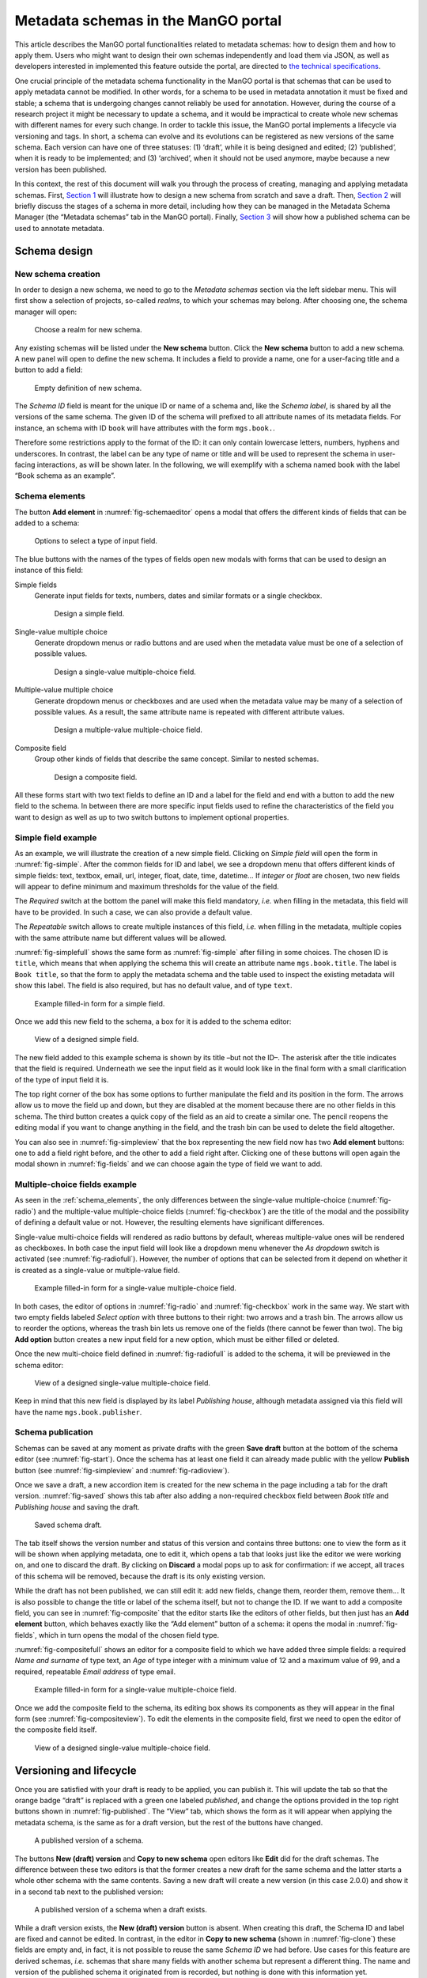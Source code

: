 .. _metadata-schemas:

####################################
Metadata schemas in the ManGO portal
####################################

This article describes the ManGO portal functionalities related to
metadata schemas: how to design them and how to apply them. Users who
might want to design their own schemas independently and load them via
JSON, as well as developers interested in implemented this feature
outside the portal, are directed to `the technical
specifications <metadata-schemas-tech.qmd>`__.

One crucial principle of the metadata schema functionality in the ManGO
portal is that schemas that can be used to apply metadata cannot be
modified. In other words, for a schema to be used in metadata annotation
it must be fixed and stable; a schema that is undergoing changes cannot
reliably be used for annotation. However, during the course of a
research project it might be necessary to update a schema, and it would
be impractical to create whole new schemas with different names for
every such change. In order to tackle this issue, the ManGO portal
implements a lifecycle via versioning and tags. In short, a schema can
evolve and its evolutions can be registered as new versions of the same
schema. Each version can have one of three statuses: (1) ‘draft’, while
it is being designed and edited; (2) ‘published’, when it is ready to be
implemented; and (3) ‘archived’, when it should not be used anymore,
maybe because a new version has been published.

In this context, the rest of this document will walk you through the
process of creating, managing and applying metadata schemas. First,
`Section 1 <#sec-draft>`__ will illustrate how to design a new schema
from scratch and save a draft. Then, `Section 2 <#sec-lifecycle>`__ will
briefly discuss the stages of a schema in more detail, including how
they can be managed in the Metadata Schema Manager (the “Metadata
schemas” tab in the ManGO portal). Finally,
`Section 3 <#sec-application>`__ will show how a published schema can be
used to annotate metadata.

.. _sec-draft:

Schema design
=============

New schema creation
-------------------

In order to design a new schema, we need to go to the *Metadata schemas*
section via the left sidebar menu. This will first show a selection of
projects, so-called *realms*, to which your schemas may belong.
After choosing one, the schema manager will open:

.. figure:: ../images/metadata-schemas/001-schema-start.png
   :alt: Accordion with a list of realms, one of which is framed in a blue
         square with a cursor icon on top. Underneath and connected via an
         arrow, an empty metadata schema manager that just has the title and
         a button that reads 'new schema'.
   :width: 400
   :name: fig-start

   Choose a realm for new schema.


Any existing schemas will be listed under the **New schema** button. Click the
**New schema** button to add a new schema. A new panel will open to define the
new schema. It includes a field to provide a name, one for a user-facing title
and a button to add a field:

.. figure:: ../images/metadata-schemas/03-empty-schema.png
   :alt: Initial form for an empty schema under the 'New schema' button, with
         fields to insert the schema ID and label, a button to add a new
         element and buttons to submit the form.
   :width: 400
   :name: fig-schemaeditor

   Empty definition of new schema.

The *Schema ID* field is meant for the unique ID or name of a schema and, like
the *Schema label*, is shared by all the versions of the same schema. The given
ID of the schema will prefixed to all attribute names of its metadata fields.
For instance, an schema with ID ``book`` will have attributes with the form
``mgs.book.``.

Therefore some restrictions apply to the format of the ID: it can only contain
lowercase letters, numbers, hyphens and underscores. In contrast, the label can
be any type of name or title and will be used to represent the schema in
user-facing interactions, as will be shown later. In the following, we will
exemplify with a schema named ``book`` with the label “Book schema as an
example”.

.. _schema_elements:

Schema elements
---------------

The button **Add element** in :numref:`fig-schemaeditor` opens a modal that
offers the different kinds of fields that can be added to a schema:

.. figure:: ../images/metadata-schemas/002-fields-long.png
   :alt: Four cards with examples of the different kinds of fields and buttons
         that open editors to instantiate each field.
   :width: 600
   :name: fig-fields

   Options to select a type of input field.


The blue buttons with the names of the types of fields open new modals
with forms that can be used to design an instance of this field: 

Simple fields
    Generate input fields for texts, numbers, dates and similar formats or a
    single checkbox.

    .. figure:: ../images/metadata-schemas/06-add-simple-field.png
       :alt: Form to create a simple field.
       :width: 500
       :name: fig-simple

       Design a simple field.
   
Single-value multiple choice
    Generate dropdown menus or radio buttons and are used when the metadata
    value must be one of a selection of possible values.

    .. figure:: ../images/metadata-schemas/10-add-single-value-multiple.png
       :alt: Form to create a single-value multiple-choice field.
       :width: 500
       :name: fig-radio

       Design a single-value multiple-choice field.
   
Multiple-value multiple choice
    Generate dropdown menus or checkboxes and are used when the metadata value
    may be many of a selection of possible values. As a result, the same
    attribute name is repeated with different attribute values.

    .. figure:: ../images/metadata-schemas/17-add-multiple-value-multiple.png
       :alt: Form to create a multiple-value multiple-choice field.
       :width: 500
       :name: fig-checkbox

       Design a multiple-value multiple-choice field.

Composite field
    Group other kinds of fields that describe the same concept. Similar to
    nested schemas.

    .. figure:: ../images/metadata-schemas/24-add-composite-field.png
       :alt: Form to create a composite field, which looks like an empty schema.
       :width: 500
       :name: fig-composite

       Design a composite field.

All these forms start with two text fields to define an ID and a label for the
field and end with a button to add the new field to the schema. In between
there are more specific input fields used to refine the characteristics of the
field you want to design as well as up to two switch buttons to implement
optional properties.

Simple field example
--------------------

As an example, we will illustrate the creation of a new simple field. Clicking
on *Simple field* will open the form in :numref:`fig-simple`. After the common
fields for ID and label, we see a dropdown menu that offers different kinds of
simple fields: text, textbox, email, url, integer, float, date, time, datetime…
If *integer* or *float* are chosen, two new fields will appear to define
minimum and maximum thresholds for the value of the field.

The *Required* switch at the bottom the panel will make this field mandatory,
*i.e.* when filling in the metadata, this field will have to be provided. In
such a case, we can also provide a default value.

The *Repeatable* switch allows to create multiple instances of this field,
*i.e.* when filling in the metadata, multiple copies with the same
attribute name but different values will be allowed.

:numref:`fig-simplefull` shows the same form as :numref:`fig-simple` after
filling in some choices. The chosen ID is ``title``, which means that when
applying the schema this will create an attribute name ``mgs.book.title``. The
label is ``Book title``, so that the form to apply the metadata schema and the
table used to inspect the existing metadata will show this label. The field is
also required, but has no default value, and of type ``text``.


.. figure:: ../images/metadata-schemas/08-title-simple-field.png
   :alt: Filled form to create a new simple field.
   :width: 500
   :name: fig-simplefull

   Example filled-in form for a simple field.

Once we add this new field to the schema, a box for it is added to the
schema editor:

.. figure:: ../images/metadata-schemas/09-after-adding-field1.png
   :alt: View of an editing form for a schema to which the book title field has
         been added.
   :width: 500
   :name: fig-simpleview

   View of a designed simple field.

The new field added to this example schema is shown by its title –but not the
ID–. The asterisk after the title indicates that the field is required.
Underneath we see the input field as it would look like in the final form with
a small clarification of the type of input field it is.

The top right corner of the box has some options to further manipulate the
field and its position in the form. The arrows allow us to move the field up
and down, but they are disabled at the moment because there are no other fields
in this schema. The third button creates a quick copy of the field as an aid to
create a similar one. The pencil reopens the editing modal if you want to
change anything in the field, and the trash bin can be used to delete the field
altogether.

You can also see in :numref:`fig-simpleview` that the box representing the new
field now has two **Add element** buttons: one to add a field right before, and
the other to add a field right after. Clicking one of these buttons will open
again the modal shown in :numref:`fig-fields` and we can choose again the type
of field we want to add.

Multiple-choice fields example
------------------------------

As seen in the :ref:`schema_elements`, the only differences between the
single-value multiple-choice (:numref:`fig-radio`) and the multiple-value
multiple-choice fields (:numref:`fig-checkbox`) are the title of the modal and
the possibility of defining a default value or not. However, the resulting
elements have significant differences.

Single-value multi-choice fields will rendered as radio buttons by default,
whereas multiple-value ones will be rendered as checkboxes.
In both case the input field will look like a dropdown menu whenever the *As
dropdown* switch is activated (see :numref:`fig-radiofull`). However, the
number of options that can be selected from it depend on whether it is created
as a single-value or multiple-value field.

.. figure:: ../images/metadata-schemas/15-publisher-svmc-field.png
   :alt: Filled form to design a single-value multiple-choice field.
   :width: 500
   :name: fig-radiofull

   Example filled-in form for a single-value multiple-choice field.
   
In both cases, the editor of options in :numref:`fig-radio` and
:numref:`fig-checkbox` work in the same way. We start with two empty fields
labeled *Select option* with three buttons to their right: two arrows and a
trash bin. The arrows allow us to reorder the options, whereas the trash bin
lets us remove one of the fields (there cannot be fewer than two). The big
**Add option** button creates a new input field for a new option, which must be
either filled or deleted.

Once the new multi-choice field defined in :numref:`fig-radiofull` is added to
the schema, it will be previewed in the schema editor:

.. figure:: ../images/metadata-schemas/16-after-adding-field2.png
   :alt: View of an editing form for a schema to which a field with a dropdown
         has been added.
   :width: 500
   :name: fig-radioview

   View of a designed single-value multiple-choice field.

Keep in mind that this new field is displayed by its label *Publishing house*,
although metadata assigned via this field will have the name
``mgs.book.publisher``.

Schema publication
------------------

Schemas can be saved at any moment as private drafts with the green **Save
draft** button at the bottom of the schema editor (see :numref:`fig-start`).
Once the schema has at least one field it can already made public with the
yellow **Publish** button (see :numref:`fig-simpleview` and
:numref:`fig-radioview`).

Once we save a draft, a new accordion item is created for the new schema in the
page including a tab for the draft version. :numref:`fig-saved` shows this tab
after also adding a non-required checkbox field between *Book title* and
*Publishing house* and saving the draft.

.. figure:: ../images/metadata-schemas/22-save-draft1.png
   :alt: View of the draft of a schema as only tab in the accordion item of
         that schema.
   :width: 500
   :name: fig-saved

   Saved schema draft.

The tab itself shows the version number and status of this version and contains
three buttons: one to view the form as it will be shown when applying metadata,
one to edit it, which opens a tab that looks just like the editor we were
working on, and one to discard the draft. By clicking on **Discard** a modal pops
up to ask for confirmation: if we accept, all traces of this schema will be
removed, because the draft is its only existing version.

While the draft has not been published, we can still edit it: add new
fields, change them, reorder them, remove them… It is also possible to
change the title or label of the schema itself, but not to change the
ID. If we want to add a composite field, you can see in :numref:`fig-composite`
that the editor starts like the editors of other fields, but then just has an
**Add element** button, which behaves exactly like the “Add element” button of
a schema: it opens the modal in :numref:`fig-fields`, which in turn opens the
modal of the chosen field type.

:numref:`fig-compositefull` shows an editor for a composite field to which we
have added three simple fields: a required *Name and surname* of type text, an
*Age* of type integer with a minimum value of 12 and a maximum value of 99, and
a required, repeatable *Email address* of type email.

.. figure:: ../images/metadata-schemas/26-author-composite-field.png
   :alt: Filled form to edit a composite field, which looks like an editor for
         a schema, after adding three subfields.
   :width: 500
   :name: fig-compositefull

   Example filled-in form for a single-value multiple-choice field.
   
Once we add the composite field to the schema, its editing box shows its
components as they will appear in the final form (see :numref:`fig-compositeview`).
To edit the elements in the composite field, first we need to open the editor
of the composite field itself.

.. figure:: ../images/metadata-schemas/27-view-composite.png
   :alt: View of the box corresponding to a composite field after adding it to a draft schema.
   :width: 500
   :name: fig-compositeview

   View of a designed single-value multiple-choice field.

.. _sec-lifecycle:

Versioning and lifecycle
========================

Once you are satisfied with your draft is ready to be applied, you can
publish it. This will update the tab so that the orange badge “draft” is
replaced with a green one labeled *published*, and change the options
provided in the top right buttons shown in :numref:`fig-published`. The
“View” tab, which shows the form as it will appear when applying the
metadata schema, is the same as for a draft version, but the rest of the
buttons have changed.

.. figure:: ../images/metadata-schemas/34-view-published.png
   :alt: View of a published version of a schema as only tab in the accordion
         item of a schema.
   :width: 500
   :name: fig-published

   A published version of a schema.

The buttons **New (draft) version** and **Copy to new schema** open editors
like **Edit** did for the draft schemas. The difference between these two
editors is that the former creates a new draft for the same schema and the
latter starts a whole other schema with the same contents. Saving a new draft
will create a new version (in this case 2.0.0) and show it in a second
tab next to the published version:

.. figure:: ../images/metadata-schemas/38-view-published2.png
   :alt: View of a published version of a schema as first tab in the accordion item, with a draft as the second tab.
   :width: 400
   :name: fig-published2

   A published version of a schema when a draft exists.

While a draft version exists, the **New (draft) version** button is absent.
When creating this draft, the Schema ID and label are fixed and cannot be
edited. In contrast, in the editor in **Copy to new schema** (shown in
:numref:`fig-clone`) these fields are empty and, in fact, it is not possible
to reuse the same *Schema ID* we had before. Use cases for this feature are
derived schemas, *i.e.* schemas that share many fields with another schema but
represent a different thing. The name and version of the published schema it
originated from is recorded, but nothing is done with this information
yet.

.. figure:: ../images/metadata-schemas/39-clone-published.png
   :alt: Editor of a schema to create a copy or clone from a published schema.
   :width: 500
   :name: fig-clone

   Draft a new schema from a published version of a schema.

When this copy is saved, a new schema is created, like when we edit one
from scratch in “New schema”. This generates a new accordion item with
its own “draft” tab containing the version that was just created. Note
that it is also possible to publish a version of a schema, even a copy
from a published schema, without saving it as a draft first. In
:numref:`fig-clone2` we could decide to view and edit this new
schema or the previous one by clicking on their name, which expands the
appropriate tabs. If we click on “Book schema as an example”, we’ll see
that the “Copy to new schema” section has been reset to the original
contents of the published version of this schema.

.. figure:: ../images/metadata-schemas/40-save-clone.png
   :alt: View of the draft tab in the accordion of the new schema copied from a published schema, under the closed accordion item of the previous schema.
   :name: fig-clone2
   :width: 600

   Figure 10: Saved draft of copied schema.

Archiving a published version of a schema will prevent it from being
implemented, but won’t delete it. In the current version of the Metadata
Schema Manager, archived versions are not visible either. However, they
still exist, and it is not possible to create a new schema with the same
ID.

.. _sec-application:

Apply metadata with a schema
============================

In order to apply a metadata schema, we first have to move to the
*Collections* tab of the ManGO portal and select the collection or data
object to which we want to add metadata. In the *Metadata* tab, a
dropdown will appear with the selection of published schemas:

.. figure:: ../images/metadata-schemas/41-apply.png
   :alt: View of the metadata tab of a data-object frankenstein.txt with focus
         on the dropbox showing the published metadata schemas.
   :width: 500
   :name: fig-selectschema

   Select a published metadata schema.
   

Clicking on **Edit** will open a page with the following form, which is
very similar to what we could see in the “View” tab of the published
schema (:numref:`fig-published`):

.. figure:: ../images/metadata-schemas/42-apply-form.png
   :alt: Form with empty fields corresponding to the metadata schema including
         information on the name of the object and name and version of the
         schema.
   :width: 500
   :name: fig-apply

   Empty form to apply a metadata schema

Required fields have an asterisk next to their name, simple fields have a short
description under their input fields and repeatable fields have a button that
can be used to duplicate them.

If a required field is not filled, it won’t be possible to save the
metadata. Once we do save it, we can see the results in a tab inside the
“Metadata” tab of the object. :numref:`fig-viewann` shows that
the user-facing label of the schema, not its name, is used to name the
tab, and that the labels of the different fields are used in the table
that shows the current annotation. Hovering over the labels will show a
small popover with the name that the AVU takes in Tier-1 Data,
e.g. ``mgs.book.title`` for the book title, ``mgs.book.author.email``
for the email address inside the Author composite field, etc. Moreover,
fields for which no values have been provided can still be seen as
empty, to indicate that the schema has not been completely implemented.

.. figure:: ../images/metadata-schemas/45-view-annotation.png
   :alt: View of the metadata tab of the data-object frankenstein.txt with the
         filled-in data of the metadata schema.
   :name: fig-viewann
   :width: 600

   All metadata fields are shown, with or without values.

